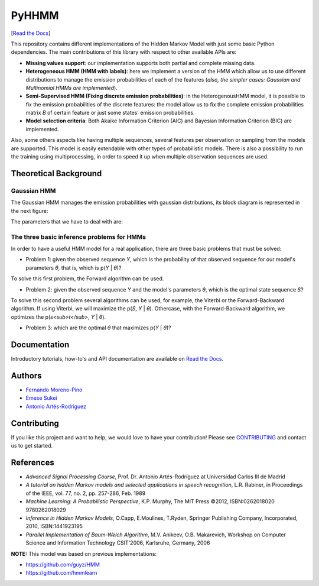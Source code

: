 ******
PyHHMM
******

.. image:: https://zenodo.org/badge/DOI/10.5281/zenodo.3759439.svg
   :target: https://doi.org/10.5281/zenodo.3759439

[`Read the Docs <https://pyhhmm.readthedocs.io/en/latest/index.html#>`_]
   
This repository contains different implementations of the Hidden Markov Model with just some basic Python dependencies. The main contributions of this library with respect to other available APIs are:

- **Missing values support**: our implementation supports both partial and complete missing data.

- **Heterogeneous HMM (HMM with labels)**: here we implement a version of the HMM which allow us to use different distributions to manage the emission probabilities of each of the features (*also, the simpler cases: Gaussian and Multinomial HMMs are implemented*).

- **Semi-Supervised HMM (Fixing discrete emission probabilities)**: in the HeterogenousHMM model, it is possible to fix the emission probabilities of the discrete features: the model allow us to fix the complete emission probabilities matrix *B* of certain feature or just some states' emission probabilities.

- **Model selection criteria**: Both Akaike Information Criterion (AIC) and Bayesian Information Criterion (BIC) are implemented.

Also, some others aspects like having multiple sequences, several features per observation or sampling from the models are supported. This model is easily extendable with other types of probabilistic models. There is also a possibility to run the training using multiprocessing, in order to speed it up when multiple observation sequences are used. 

Theoretical Background
######################

Gaussian HMM
************

The Gaussian HMM manages the emission probabilities with gaussian distributions, its block diagram is represented in the next figure:

.. image:: https://raw.githubusercontent.com/fmorenopino/Heterogeneous_HMM/master/examples/img/hmm.png
    :width: 300px
    :align: center
    :height: 150px
    :alt: alternate text
    
    
The parameters that we have to deal with are:

.. image:: https://raw.githubusercontent.com/fmorenopino/Heterogeneous_HMM/master/examples/img/parameters.png
   :width: 300px
   :align: center
   :height: 120px
   :alt: alternate text

 Where:
 
 * *S* is the hidden state sequence, being *I* the number of states of the model.
 * *Y* is the observed continuous sequence (in the discrete case, it would be the observed discrete sequence).
 * **A** is the matrix that contains the state transition probabilities.
 * **B** are the observation emission probabilities, which for the gaussian case are managed with the means and covariances.
 * **π** is the initial state probability distribution. In our model, both random and k-means can be used to initialize it.
 
 Finally, the model's parameters of a HMM would be: *θ*={**A**, **B**, **π**}.
 
 

The three basic inference problems for HMMs
********************************************

In order to have a useful HMM model for a real application, there are three basic problems that must be solved:

* Problem 1: given the observed sequence *Y*, which is the probability of that observed sequence for our model's parameters *θ*, that is, which is p(*Y* | *θ*)?

To solve this first problem, the Forward algorithm can be used.

* Problem 2: given the observed sequence *Y* and the model's parameters *θ*, which is the optimal state sequence *S*?

To solve this second problem several algorithms can be used, for example, the Viterbi or the Forward-Backward algorithm. If using Viterbi, we will maximize the p(*S*, *Y* | *θ*). Othercase, with the Forward-Backward algorithm, we optimizes the p(*s<sub>t</sub>*, *Y* | *θ*).
 
* Problem 3: which are the optimal *θ* that maximizes p(*Y* | *θ*)?

 
Documentation
#############
Introductory tutorials, how-to's and API documentation are available on `Read the Docs <https://pyhhmm.readthedocs.io/en/latest/>`_.

Authors
######################
- `Fernando Moreno-Pino <http://www.tsc.uc3m.es/~fmoreno/>`_
- `Emese Sukei <http://www.tsc.uc3m.es/~esukei/>`_
- `Antonio Artés-Rodríguez <http://www.tsc.uc3m.es/~antonio/antonio_artes/Home.html>`_

Contributing
############
If you like this project and want to help, we would love to have your contribution! Please see `CONTRIBUTING <https://github.com/fmorenopino/HeterogeneousHMM/blob/master/CONTRIBUTING.md>`_ and contact us to get started.

References
##########
- *Advanced Signal Processing Course*, Prof. Dr. Antonio Artés-Rodríguez at Universidad Carlos III de Madrid
- *A tutorial on hidden Markov models and selected applications in speech recognition*, L.R. Rabiner, in Proceedings of the IEEE, vol. 77, no. 2, pp. 257-286, Feb. 1989
- *Machine Learning: A Probabilistic Perspective*, K.P. Murphy, The MIT Press ©2012, ISBN:0262018020 9780262018029
- *Inference in Hidden Markov Models*, O.Capp, E.Moulines, T.Ryden, Springer Publishing Company, Incorporated, 2010, ISBN:1441923195
- *Parallel Implementation of Baum-Welch Algorithm*, M.V. Anikeev, O.B. Makarevich, Workshop on Computer Science and Information Technology CSIT'2006, Karlsruhe, Germany, 2006

**NOTE:** This model was based on previous implementations:

- `https://github.com/guyz/HMM <https://github.com/guyz/HMM>`_
- `https://github.com/hmmlearn <https://github.com/hmmlearn>`_
